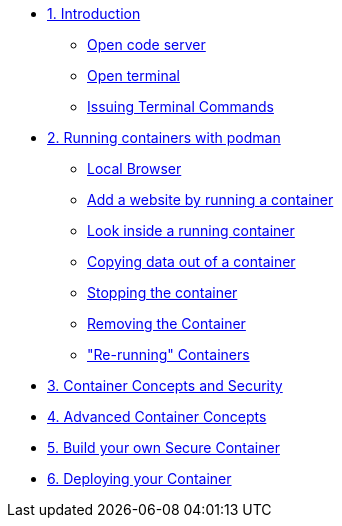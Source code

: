 * xref:introduction.adoc[1. Introduction]
** xref:introduction.adoc#open_code_server[Open code server]
** xref:introduction.adoc#open_code_server_terminal[Open terminal]
** xref:introduction.adoc#open_code_server_terminal_commands[Issuing Terminal Commands]
* xref:podman-intro.adoc[2. Running containers with podman]
** xref:podman-intro.adoc#local_browser[Local Browser]
** xref:podman-intro.adoc#run_container[Add a website by running a container]
** xref:podman-intro.adoc#enter_container[Look inside a running container]
** xref:podman-intro.adoc#copy_data[Copying data out of a container]
** xref:podman-intro.adoc#stop_container[Stopping the container]
** xref:podman-intro.adoc#remove_containers[Removing the Container]
** xref:podman-intro.adoc#rerunning_container["Re-running" Containers]
* xref:container-concepts.adoc[3. Container Concepts and Security]
* xref:advanced-container-concepts.adoc[4. Advanced Container Concepts]
* xref:build-your-own-container.adoc[5. Build your own Secure Container]
* xref:deploy-container.adoc[6. Deploying your Container]
